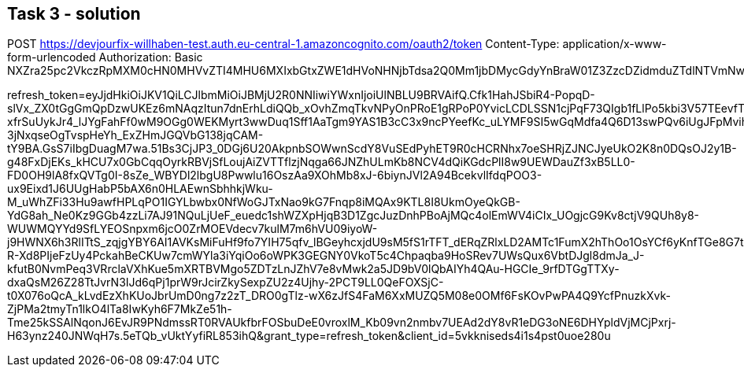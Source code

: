 == Task 3 - solution


POST https://devjourfix-willhaben-test.auth.eu-central-1.amazoncognito.com/oauth2/token
Content-Type: application/x-www-form-urlencoded
Authorization: Basic NXZra25pc2VkczRpMXM0cHN0MHVvZTI4MHU6MXIxbGtxZWE1dHVoNHNjbTdsa2Q0Mm1jbDMycGdyYnBraW01Z3ZzcDZidmduZTdlNTVmNw==

refresh_token=eyJjdHkiOiJKV1QiLCJlbmMiOiJBMjU2R0NNIiwiYWxnIjoiUlNBLU9BRVAifQ.Cfk1HahJSbiR4-PopqD-slVx_ZX0tGgGmQpDzwUKEz6mNAqzItun7dnErhLdiQQb_xOvhZmqTkvNPyOnPRoE1gRPoP0YvicLCDLSSN1cjPqF73QIgb1fLlPo5kbi3V57TEevfTxLZ_L2WzNhL5czsQtLuX-xfrSuUykJr4_lJYgFahFf0wM9OGg0WEKMyrt3wwDuq1Sff1AaTgm9YAS1B3cC3x9ncPYeefKc_uLYMF9SI5wGqMdfa4Q6D13swPQv6iUgJFpMviha76PgnLx9837IWzT1Ga_kFlkMpdC93X-3jNxqseOgTvspHeYh_ExZHmJGQVbG138jqCAM-tY9BA.GsS7iIbgDuagM7wa.51Bs3CjJP3_0DGj6U20AkpnbSOWwnScdY8VuSEdPyhET9R0cHCRNhx7oeSHRjZJNCJyeUkO2K8n0DQsOJ2y1B-g48FxDjEKs_kHCU7x0GbCqqOyrkRBVjSfLoujAiZVTTflzjNqga66JNZhULmKb8NCV4dQiKGdcPlI8w9UEWDauZf3xB5LL0-FD0OH9lA8fxQVTg0I-8sZe_WBYDl2lbgU8Pwwlu16OszAa9XOhMb8xJ-6biynJVl2A94BcekvlIfdqPOO3-ux9Eixd1J6UUgHabP5bAX6n0HLAEwnSbhhkjWku-M_uWhZFi33Hu9awfHPLqPO1IGYLbwbx0NfWoGJTxNao9kG7Fnqp8iMQAx9KTL8I8UkmOyeQkGB-YdG8ah_Ne0Kz9GGb4zzLi7AJ91NQuLjUeF_euedc1shWZXpHjqB3D1ZgcJuzDnhPBoAjMQc4olEmWV4iCIx_UOgjcG9Kv8ctjV9QUh8y8-WUWMQYYd9SfLYEOSnpxm6jcO0ZrMOEVdecv7kulM7m6hVU09iyoW-j9HWNX6h3RlITtS_zqjgYBY6AI1AVKsMiFuHf9fo7YIH75qfv_lBGeyhcxjdU9sM5fS1rTFT_dERqZRlxLD2AMTc1FumX2hThOo1OsYCf6yKnfTGe8G7tCLpRvcJSN0r78BpiTtFiuCBAExtOH1xfsIvAOPJQpGc9JHUcB_NrDI4QRtzGcyKWQikp3oIl8kiWrfvImFgu53csaTthKdeHo1UMPYU6G8qI5QiZ8YatMpPAtSW2lmrmssWFlI0zkCVijGyol4mAStyhSOfJSGObgJ9uaIiYrcCyGpCbwIZLk3bAejucm7rF03RjSAPD8QX-R-Xd8PIjeFzUy4PckahBeCKUw7cmWYla3iYqiOo6oWPK3GEGNY0VkoT5c4Chpaqba9HoSRev7UWsQux6VbtDJgl8dmJa_J-kfutB0NvmPeq3VRrclaVXhKue5mXRTBVMgo5ZDTzLnJZhV7e8vMwk2a5JD9bV0lQbAIYh4QAu-HGCIe_9rfDTGgTTXy-dxaQsM26Z28TtJvrN3IJd6qPj1prW9rJcirZkySexpZU2z4Ujhy-2PCT9LL0QeFOXSjC-t0X076oQcA_kLvdEzXhKUoJbrUmD0ng7z2zT_DRO0gTlz-wX6zJfS4FaM6XxMUZQ5M08e0OMf6FsKOvPwPA4Q9YcfPnuzkXvk-ZjPMa2tmyTn1lkO4lTa8IwKyh6F7MkZe51h-Tme25kSSAlNqonJ6EvJR9PNdmssRT0RVAUkfbrFOSbuDeE0vroxlM_Kb09vn2nmbv7UEAd2dY8vR1eDG3oNE6DHYpldVjMCjPxrj-H63ynz240JNWqH7s.5eTQb_vUktYyfiRL853ihQ&grant_type=refresh_token&client_id=5vkkniseds4i1s4pst0uoe280u
